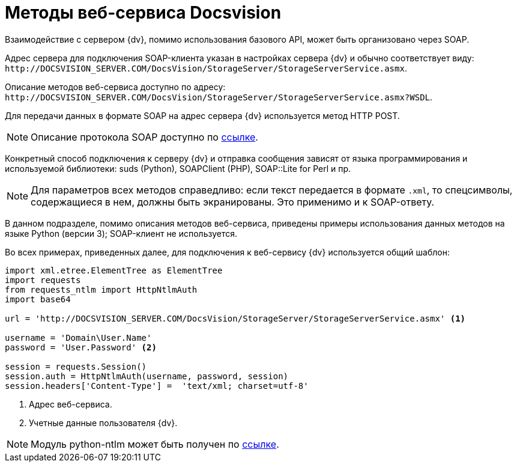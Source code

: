 = Методы веб-сервиса Docsvision

Взаимодействие с сервером {dv}, помимо использования базового API, может быть организовано через SOAP.

Адрес сервера для подключения SOAP-клиента указан в настройках сервера {dv} и обычно соответствует виду: `\http://DOCSVISION_SERVER.COM/DocsVision/StorageServer/StorageServerService.asmx`.

Описание методов веб-сервиса доступно по адресу: `\http://DOCSVISION_SERVER.COM/DocsVision/StorageServer/StorageServerService.asmx?WSDL`.

Для передачи данных в формате SOAP на адрес сервера {dv} используется метод HTTP POST.

[NOTE]
====
Описание протокола SOAP доступно по http://www.w3.org/TR/2000/NOTE-SOAP-20000508/[ссылке].
====

Конкретный способ подключения к серверу {dv} и отправка сообщения зависят от языка программирования и используемой библиотеки: suds (Python), SOAPClient (PHP), SOAP::Lite for Perl и пр.

[NOTE]
====
Для параметров всех методов справедливо: если текст передается в формате `.xml`, то спецсимволы, содержащиеся в нем, должны быть экранированы. Это применимо и к SOAP-ответу.
====

В данном подразделе, помимо описания методов веб-сервиса, приведены примеры использования данных методов на языке Python (версии 3); SOAP-клиент не используется.

Во всех примерах, приведенных далее, для подключения к веб-сервису {dv} используется общий шаблон:

[source,python]
----
import xml.etree.ElementTree as ElementTree
import requests
from requests_ntlm import HttpNtlmAuth
import base64

url = 'http://DOCSVISION_SERVER.COM/DocsVision/StorageServer/StorageServerService.asmx' <.>

username = 'Domain\User.Name'
password = 'User.Password' <.>

session = requests.Session()
session.auth = HttpNtlmAuth(username, password, session)
session.headers['Content-Type'] =  'text/xml; charset=utf-8'
----
<.> Адрес веб-сервиса.
<.> Учетные данные пользователя {dv}.

[NOTE]
====
Модуль python-ntlm может быть получен по https://github.com/mullender/python-ntlm[ссылке].
====
